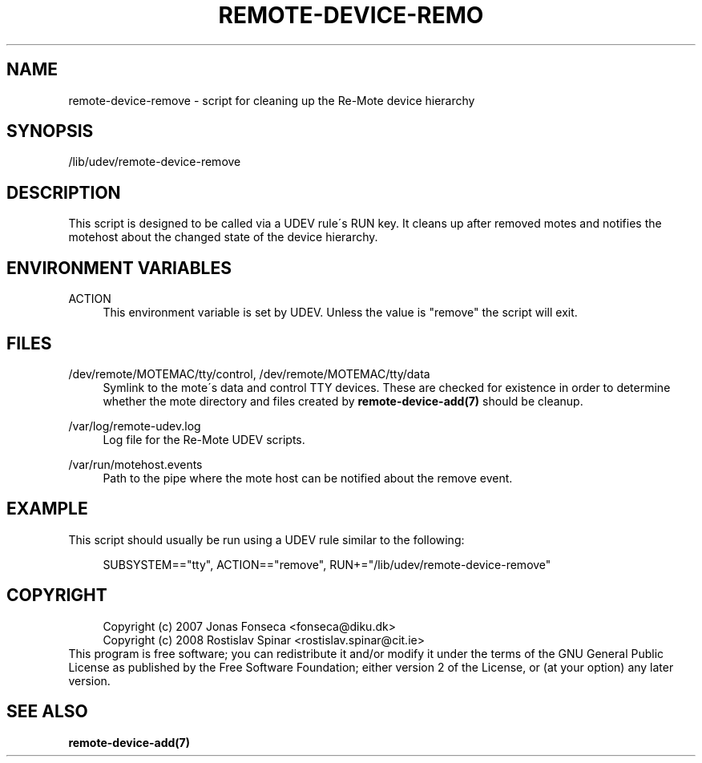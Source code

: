 .\"     Title: remote-device-remove
.\"    Author: 
.\" Generator: DocBook XSL Stylesheets v1.73.2 <http://docbook.sf.net/>
.\"      Date: 03/25/2008
.\"    Manual: Re-Mote Testbed Framework
.\"    Source: remote-mci 1.1.git
.\"
.TH "REMOTE\-DEVICE\-REMO" "7" "03/25/2008" "remote\-mci 1\.1\.git" "Re\-Mote Testbed Framework"
.\" disable hyphenation
.nh
.\" disable justification (adjust text to left margin only)
.ad l
.SH "NAME"
remote-device-remove - script for cleaning up the Re-Mote device hierarchy
.SH "SYNOPSIS"
/lib/udev/remote\-device\-remove
.sp
.SH "DESCRIPTION"
This script is designed to be called via a UDEV rule\'s RUN key\. It cleans up after removed motes and notifies the motehost about the changed state of the device hierarchy\.
.sp
.SH "ENVIRONMENT VARIABLES"
.PP
ACTION
.RS 4
This environment variable is set by UDEV\. Unless the value is "remove" the script will exit\.
.RE
.SH "FILES"
.PP
/dev/remote/MOTEMAC/tty/control, /dev/remote/MOTEMAC/tty/data
.RS 4
Symlink to the mote\'s data and control TTY devices\. These are checked for existence in order to determine whether the mote directory and files created by
\fBremote\-device\-add(7)\fR
should be cleanup\.
.RE
.PP
/var/log/remote\-udev\.log
.RS 4
Log file for the Re\-Mote UDEV scripts\.
.RE
.PP
/var/run/motehost\.events
.RS 4
Path to the pipe where the mote host can be notified about the remove event\.
.RE
.SH "EXAMPLE"
This script should usually be run using a UDEV rule similar to the following:
.sp
.sp
.RS 4
.nf
SUBSYSTEM=="tty", ACTION=="remove", RUN+="/lib/udev/remote\-device\-remove"
.fi
.RE
.SH "COPYRIGHT"
.sp
.RS 4
.nf
Copyright (c) 2007 Jonas Fonseca <fonseca@diku\.dk>
Copyright (c) 2008 Rostislav Spinar <rostislav\.spinar@cit\.ie>
.fi
.RE
This program is free software; you can redistribute it and/or modify it under the terms of the GNU General Public License as published by the Free Software Foundation; either version 2 of the License, or (at your option) any later version\.
.sp
.SH "SEE ALSO"
\fBremote\-device\-add(7)\fR
.sp
